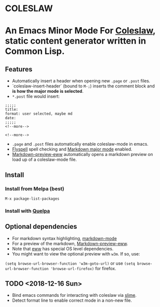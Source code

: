 * COLESLAW
* An Emacs Minor Mode For [[https://github.com/kingcons/coleslaw][Coleslaw]], static content generator written in Common Lisp.

** Features
-  Automatically insert a header when opening new =.page= or =.post= files.
-  `coleslaw-insert-header` (bound to =M-;=) inserts the comment block and *is
  how the major mode is selected*.
- =*.post= file would insert:
#+BEGIN_EXAMPLE
;;;;;
title:
format: user selected, maybe md
date:
;;;;;
<!--more-->

<!--more-->
#+END_EXAMPLE

-  =.page= and =.post= files automatically enable coleslaw-mode in emacs.
-  [[https://www.emacswiki.org/emacs/FlySpell][Flyspell]] spell checking and [[https://jblevins.org/projects/markdown-mode/][Markdown major mode]] enabled.
-  [[https://github.com/niku/markdown-preview-eww][Markdown-preview-eww]] automatically opens a markdown preview on load up of a
  coleslaw-mode file.
** Install
*** Install from Melpa (best)
=M-x package-list-packages=
*** Install with [[https://github.com/quelpa/quelpa][Quelpa]]
** Optional dependencies
-  For markdown syntax highlighting, [[https://jblevins.org/projects/markdown-mode/][markdown-mode]]
-  For a preview of the markdown, [[https://github.com/niku/markdown-preview-eww][Markdown-preview-eww]].
-  Note that [[https://github.com/niku/markdown-preview-eww][eww]] has special OS level dependencies.
-  You might want to view the optional preview with =w3m=. If so, use:
=(setq browse-url-browser-function 'w3m-goto-url)= or use
=(setq browse-url-browser-function 'browse-url-firefox)= for firefox.
** TODO <2018-12-16 Sun>
-  Bind emacs commands for interacting with coleslaw via [[https://common-lisp.net/project/slime/][slime]].
-  Detect format line to enable correct mode in a non-new file.
